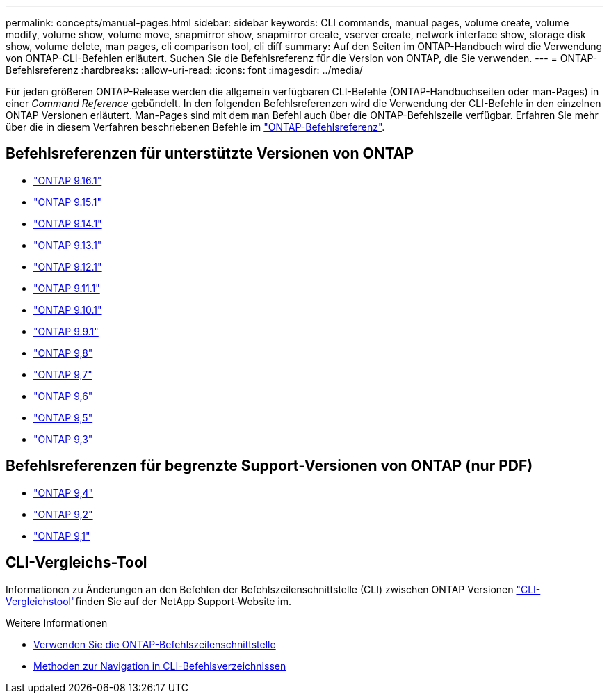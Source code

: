 ---
permalink: concepts/manual-pages.html 
sidebar: sidebar 
keywords: CLI commands, manual pages, volume create, volume modify, volume show, volume move, snapmirror show, snapmirror create, vserver create, network interface show, storage disk show, volume delete, man pages, cli comparison tool, cli diff 
summary: Auf den Seiten im ONTAP-Handbuch wird die Verwendung von ONTAP-CLI-Befehlen erläutert. Suchen Sie die Befehlsreferenz für die Version von ONTAP, die Sie verwenden. 
---
= ONTAP-Befehlsreferenz
:hardbreaks:
:allow-uri-read: 
:icons: font
:imagesdir: ../media/


[role="lead"]
Für jeden größeren ONTAP-Release werden die allgemein verfügbaren CLI-Befehle (ONTAP-Handbuchseiten oder man-Pages) in einer _Command Reference_ gebündelt. In den folgenden Befehlsreferenzen wird die Verwendung der CLI-Befehle in den einzelnen ONTAP Versionen erläutert. Man-Pages sind mit dem `man` Befehl auch über die ONTAP-Befehlszeile verfügbar. Erfahren Sie mehr über die in diesem Verfahren beschriebenen Befehle im link:https://docs.netapp.com/us-en/ontap-cli/["ONTAP-Befehlsreferenz"^].



== Befehlsreferenzen für unterstützte Versionen von ONTAP

* link:https://docs.netapp.com/us-en/ontap-cli/index.html["ONTAP 9.16.1"^]
* link:https://docs.netapp.com/us-en/ontap-cli-9151/index.html["ONTAP 9.15.1"^]
* link:https://docs.netapp.com/us-en/ontap-cli-9141/index.html["ONTAP 9.14.1"^]
* link:https://docs.netapp.com/us-en/ontap-cli-9131/index.html["ONTAP 9.13.1"^]
* link:https://docs.netapp.com/us-en/ontap-cli-9121/index.html["ONTAP 9.12.1"^]
* link:https://docs.netapp.com/us-en/ontap-cli-9111/index.html["ONTAP 9.11.1"^]
* link:https://docs.netapp.com/us-en/ontap-cli-9101/index.html["ONTAP 9.10.1"^]
* link:https://docs.netapp.com/us-en/ontap-cli-991/index.html["ONTAP 9.9.1"^]
* link:https://docs.netapp.com/us-en/ontap-cli-98/index.html["ONTAP 9,8"^]
* link:https://docs.netapp.com/us-en/ontap-cli-97/index.html["ONTAP 9,7"^]
* link:https://docs.netapp.com/us-en/ontap-cli-96/index.html["ONTAP 9,6"^]
* link:https://docs.netapp.com/us-en/ontap-cli-95/index.html["ONTAP 9,5"^]
* link:https://docs.netapp.com/us-en/ontap-cli-93/index.html["ONTAP 9,3"^]




== Befehlsreferenzen für begrenzte Support-Versionen von ONTAP (nur PDF)

* link:https://library.netapp.com/ecm/ecm_download_file/ECMLP2843631["ONTAP 9,4"^]
* link:https://library.netapp.com/ecm/ecm_download_file/ECMLP2674477["ONTAP 9,2"^]
* link:https://library.netapp.com/ecm/ecm_download_file/ECMLP2573244["ONTAP 9,1"^]




== CLI-Vergleichs-Tool

Informationen zu Änderungen an den Befehlen der Befehlszeilenschnittstelle (CLI) zwischen ONTAP Versionen link:https://mysupport.netapp.com/site/info/cli-comparison["CLI-Vergleichstool"^]finden Sie auf der NetApp Support-Website im.

.Weitere Informationen
* xref:../system-admin/command-line-interface-concept.html[Verwenden Sie die ONTAP-Befehlszeilenschnittstelle]
* xref:../system-admin/methods-navigating-cli-command-directories-concept.html[Methoden zur Navigation in CLI-Befehlsverzeichnissen]

